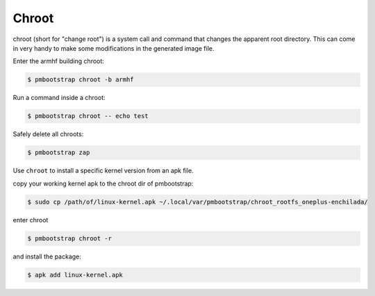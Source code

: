 ######
Chroot
######

chroot (short for "change root") is a system call and command that changes the apparent root directory.
This can come in very handy to make some modifications in the generated image file.



Enter the armhf building chroot:

.. code-block:: shell

  $ pmbootstrap chroot -b armhf


Run a command inside a chroot:

.. code-block:: shell

  $ pmbootstrap chroot -- echo test


Safely delete all chroots:

.. code-block:: shell

  $ pmbootstrap zap



Use ``chroot`` to install a specific kernel version from an apk file. 


copy your working kernel apk to the chroot dir of pmbootstrap:

.. code-block:: shell

  $ sudo cp /path/of/linux-kernel.apk ~/.local/var/pmbootstrap/chroot_rootfs_oneplus-enchilada/ 

enter chroot

.. code-block:: shell

  $ pmbootstrap chroot -r 


and install the package:

.. code-block:: shell

 $ apk add linux-kernel.apk


